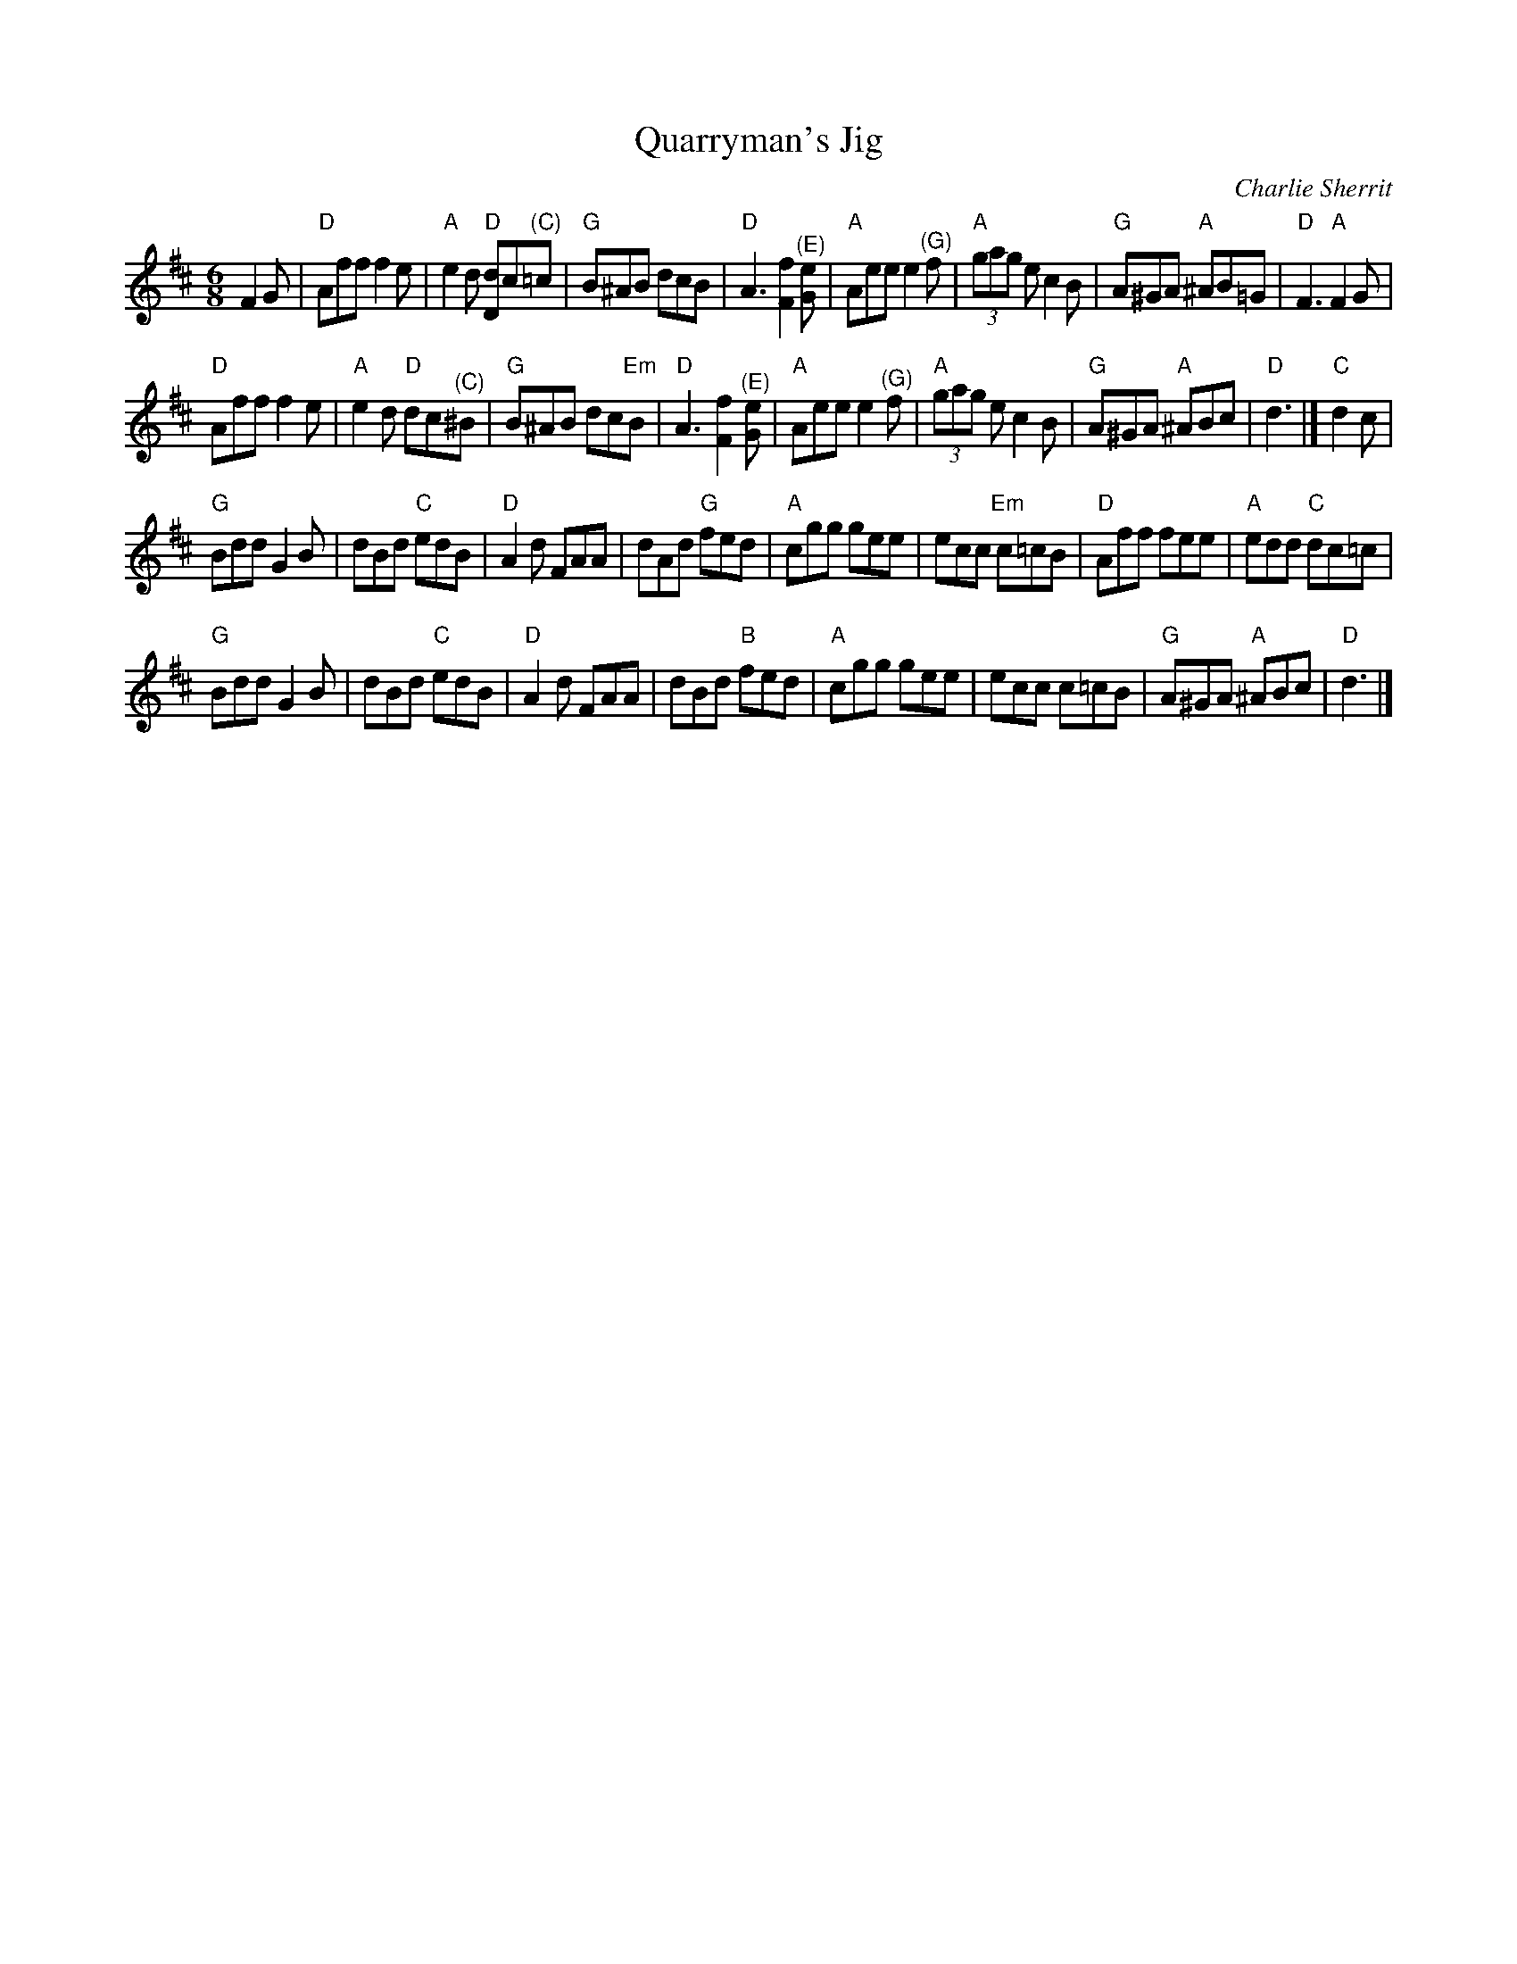 X: 4
T: Quarryman's Jig
R: jig 32
C: Charlie Sherrit
S: Ian Dedic
Z: PJHeadford 2008
F: http://www.montysmaggot.co.uk/app/download/12924623/Montys+Maggot+Favourite+Dance+Tunes.txt
M: 6/8
L: 1/8
%Q: 3/8=120
K: D
F2G |\
"D"Aff  f2e | "A"e2d "D"[dD]c"^(C)"=c | "G"B^AB dcB | "D"A3 [F2f2]"^(E)"[Ge] |\
"A"Aee e2"^(G)"f | "A"(3gag ec2B | "G"A^GA "A"^AB=G | "D"F3 "A"F2G |
"D"Aff f2e | "A"e2d "D"dc"^(C)"^B | "G"B^AB dc"Em"B | "D"A3 [F2f2]"^(E)"[Ge] |\
"A"Aee e2"^(G)"f | "A"(3gag e c2B | "G"A^GA "A"^ABc | "D"d3 |] "C"d2c |
"G"Bdd G2B | dBd "C"edB | "D"A2d FAA | dAd "G"fed |\
"A"cgg gee | ecc "Em"c=cB | "D"Aff fee | "A"edd "C"dc=c |
"G"Bdd G2B | dBd "C"edB | "D"A2d FAA | dBd "B"fed |\
"A"cgg gee | ecc c=cB | "G"A^GA "A"^ABc | "D"d3 |]
